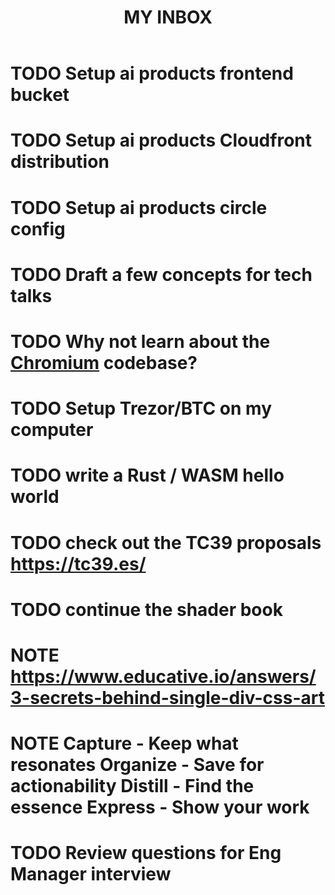 #+TITLE: MY INBOX

* TODO Setup ai products frontend bucket
* TODO Setup ai products Cloudfront distribution
* TODO Setup ai products circle config
* TODO Draft a few concepts for tech talks
* TODO Why not learn about the [[https://www.chromium.org/developers/how-tos/getting-around-the-chrome-source-code/][Chromium]] codebase?
* TODO Setup Trezor/BTC on my computer
* TODO write a Rust / WASM hello world
* TODO check out the TC39 proposals https://tc39.es/
* TODO continue the shader book
* NOTE https://www.educative.io/answers/3-secrets-behind-single-div-css-art
* NOTE Capture - Keep what resonates  Organize - Save for actionability  Distill - Find the essence  Express - Show your work
* TODO Review questions for Eng Manager interview 
